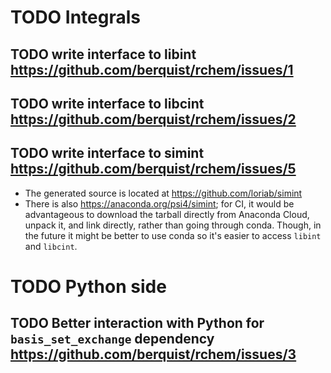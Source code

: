 * TODO Integrals
** TODO write interface to libint https://github.com/berquist/rchem/issues/1
** TODO write interface to libcint https://github.com/berquist/rchem/issues/2
** TODO write interface to simint https://github.com/berquist/rchem/issues/5
- The generated source is located at https://github.com/loriab/simint
- There is also https://anaconda.org/psi4/simint; for CI, it would be advantageous to download the tarball directly from Anaconda Cloud, unpack it, and link directly, rather than going through conda. Though, in the future it might be better to use conda so it's easier to access =libint= and =libcint=.
* TODO Python side
** TODO Better interaction with Python for =basis_set_exchange= dependency https://github.com/berquist/rchem/issues/3
